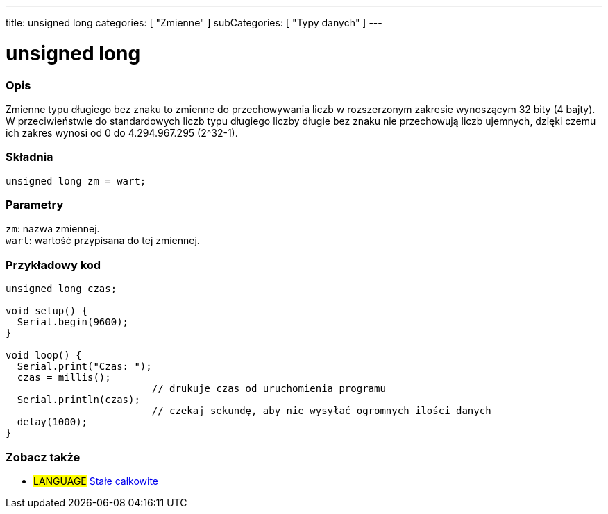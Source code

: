 ---
title: unsigned long
categories: [ "Zmienne" ]
subCategories: [ "Typy danych" ]
---

= unsigned long

// POCZĄTEK SEKCJI OPISOWEJ
[#overview]
--

[float]
=== Opis
Zmienne typu długiego bez znaku to zmienne do przechowywania liczb w rozszerzonym zakresie wynoszącym 32 bity (4 bajty). W przeciwieństwie do standardowych liczb typu długiego liczby długie bez znaku nie przechowują liczb ujemnych, dzięki czemu ich zakres wynosi od 0 do 4.294.967.295 (2^32-1).
[%hardbreaks]

[float]
=== Składnia
`unsigned long zm = wart;`


[float]
=== Parametry
`zm`: nazwa zmiennej. +
`wart`: wartość przypisana do tej zmiennej.

--
// KONIEC SEKCJI OPISOWEJ




// POCZĄTEK SEKCJI JAK UŻYWAĆ
[#howtouse]
--

[float]
=== Przykładowy kod
// Poniżej dodaj przykładowy kod i opisz jego działanie   ►►►►► TA SEKCJA JEST OBOWIĄZKOWA ◄◄◄◄◄


[source,arduino]
----
unsigned long czas;

void setup() {
  Serial.begin(9600);
}

void loop() {
  Serial.print("Czas: ");
  czas = millis();
                         // drukuje czas od uruchomienia programu
  Serial.println(czas);
                         // czekaj sekundę, aby nie wysyłać ogromnych ilości danych
  delay(1000);
}
----

--
// KONIEC SEKCJI JAK UŻYWAĆ


// POCZĄTEK SEKCJI ZOBACZ TAKŻE STARTS
[#see_also]
--

[float]
=== Zobacz także

[role="language"]
* #LANGUAGE# link:../../constants/integerconstants[Stałe całkowite]

--
// KONIEC SEKCJI ZOBACZ TAKŻE
